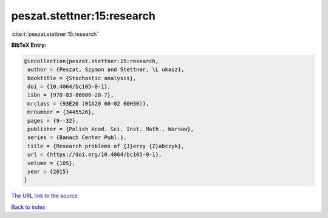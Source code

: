 peszat.stettner:15:research
===========================

:cite:t:`peszat.stettner:15:research`

**BibTeX Entry:**

.. code-block:: bibtex

   @incollection{peszat.stettner:15:research,
    author = {Peszat, Szymon and Stettner, \L ukasz},
    booktitle = {Stochastic analysis},
    doi = {10.4064/bc105-0-1},
    isbn = {978-83-86806-28-7},
    mrclass = {93E20 (01A20 60-02 60H30)},
    mrnumber = {3445526},
    pages = {9--32},
    publisher = {Polish Acad. Sci. Inst. Math., Warsaw},
    series = {Banach Center Publ.},
    title = {Research problems of {J}erzy {Z}abczyk},
    url = {https://doi.org/10.4064/bc105-0-1},
    volume = {105},
    year = {2015}
   }

`The URL link to the source <https://doi.org/10.4064/bc105-0-1>`__


`Back to index <../By-Cite-Keys.html>`__
